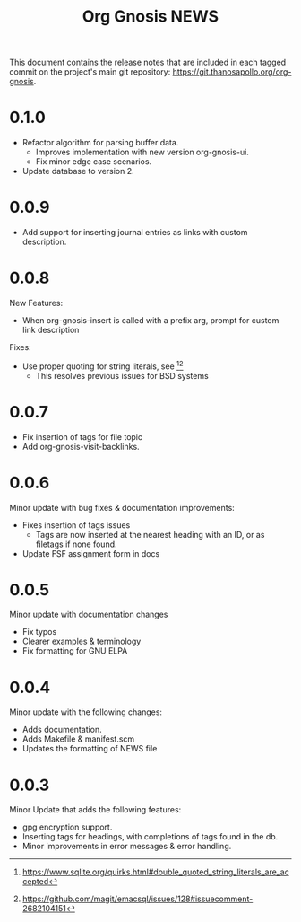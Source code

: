 #+TITLE: Org Gnosis NEWS
#+AUTHOR: Thanos Apollo
#+EMAIL: public@thanosapollo.org
#+OPTIONS: ':nil toc:nil num:nil author:nil email:nil


This document contains the release notes that are included in each
tagged commit on the project's main git repository:
<https://git.thanosapollo.org/org-gnosis>.
* 0.1.0
+ Refactor algorithm for parsing buffer data.
 + Improves implementation with new version org-gnosis-ui.
 + Fix minor edge case scenarios.
+ Update database to version 2.
* 0.0.9
+ Add support for inserting journal entries as links with custom
  description.

* 0.0.8
New Features:
+ When org-gnosis-insert is called with a prefix arg, prompt for
  custom link description

Fixes:
 + Use proper quoting for string literals, see [1][2]
   + This resolves previous issues for BSD systems
[1] <https://www.sqlite.org/quirks.html#double_quoted_string_literals_are_accepted>
[2] <https://github.com/magit/emacsql/issues/128#issuecomment-2682104151>
* 0.0.7
+ Fix insertion of tags for file topic
+ Add org-gnosis-visit-backlinks.

* 0.0.6
Minor update with bug fixes & documentation improvements:
  + Fixes insertion of tags issues
    + Tags are now inserted at the nearest heading with an ID, or as
      filetags if none found.
  + Update FSF assignment form in docs

* 0.0.5
Minor update with documentation changes
  + Fix typos
  + Clearer examples & terminology
  + Fix formatting for GNU ELPA

* 0.0.4
Minor update with the following changes:
  + Adds documentation.
  + Adds Makefile & manifest.scm
  + Updates the formatting of NEWS file

* 0.0.3
Minor Update that adds the following features:
  + gpg encryption support.
  + Inserting tags for headings, with completions of tags found in the db.
  + Minor improvements in error messages & error handling.
